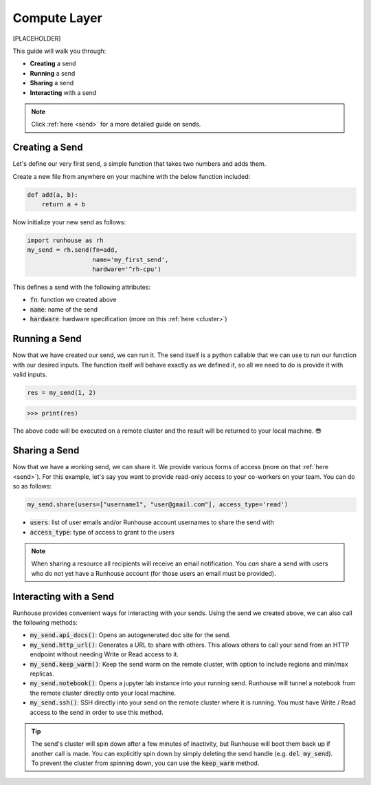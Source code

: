 Compute Layer
====================================
[PLACEHOLDER]

This guide will walk you through:

- **Creating** a send
- **Running** a send
- **Sharing** a send
- **Interacting** with a send

.. note::
     Click :ref:`here <send>` for a more detailed guide on sends.

Creating a Send
------------------

Let's define our very first send, a simple function that takes two numbers and adds them.

Create a new file from anywhere on your machine with the below function included:

.. code-block:: python

    def add(a, b):
        return a + b


Now initialize your new send as follows:

.. code-block:: python

    import runhouse as rh
    my_send = rh.send(fn=add,
                      name='my_first_send',
                      hardware='^rh-cpu')

This defines a send with the following attributes:

- :code:`fn`: function we created above
- :code:`name`: name of the send
- :code:`hardware`: hardware specification (more on this :ref:`here <cluster>`)

Running a Send
------------------
Now that we have created our send, we can run it. The send itself is a python callable that
we can use to run our function with our desired inputs. The function itself will behave exactly as
we defined it, so all we need to do is provide it with valid inputs.


.. code-block:: python

    res = my_send(1, 2)


>>> print(res)


The above code will be executed on a remote cluster and the result will be returned to your local machine. 😎

Sharing a Send
------------------
Now that we have a working send, we can share it. We provide various forms of access (more on that :ref:`here <send>`).
For this example, let's say you want to provide read-only access to your co-workers on your team.
You can do so as follows:

.. code-block:: python

    my_send.share(users=["username1", "user@gmail.com"], access_type='read')

- :code:`users`: list of user emails and/or Runhouse account usernames to share the send with
- :code:`access_type`: type of access to grant to the users


.. note::
    When sharing a resource all recipients will receive an email notification.
    You `can` share a send with users who do not yet have a Runhouse account (for those
    users an email must be provided).

Interacting with a Send
----------------------------
Runhouse provides convenient ways for interacting with your sends. Using the send we created above,
we can also call the following methods:

- :code:`my_send.api_docs()`: Opens an autogenerated doc site for the send.
- :code:`my_send.http_url()`: Generates a URL to share with others. This allows others to call your send from an HTTP endpoint without needing Write or Read access to it.
- :code:`my_send.keep_warm()`: Keep the send warm on the remote cluster, with option to include regions and min/max replicas.
- :code:`my_send.notebook()`: Opens a jupyter lab instance into your running send. Runhouse will tunnel a notebook from the remote cluster directly onto your local machine.
- :code:`my_send.ssh()`: SSH directly into your send on the remote cluster where it is running. You must have Write / Read access to the send in order to use this method.

.. tip::
    The send's cluster will spin down after a few minutes of inactivity, but Runhouse will boot them back
    up if another call is made. You can explicitly spin down by simply deleting the send handle (e.g. :code:`del my_send`).
    To prevent the cluster from spinning down, you can use the :code:`keep_warm` method.
